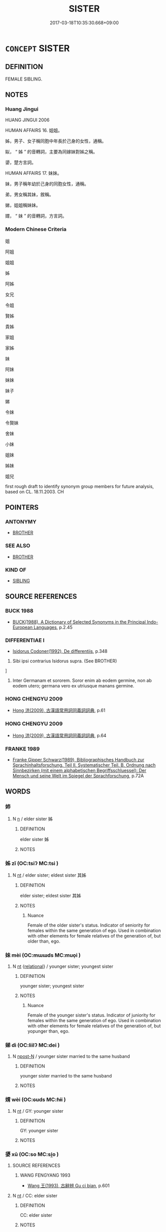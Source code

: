# -*- mode: mandoku-tls-view -*-
#+TITLE: SISTER
#+DATE: 2017-03-18T10:35:30.668+09:00        
#+STARTUP: content
* =CONCEPT= SISTER
:PROPERTIES:
:CUSTOM_ID: uuid-9e1b6f7f-1dac-4e87-b6f0-6b8a472fa023
:SYNONYM+:  SIBLING
:SYNONYM+:  INFORMAL SIS
:SYNONYM+:  SIB
:TR_ZH: 姐妹
:END:
** DEFINITION

FEMALE SIBLING.

** NOTES

*** Huang Jingui
HUANG JINGUI 2006

HUMAN AFFAIRS 16. 姐姐。

姊，男子、女子稱同胞中年長於己身的女性，通稱。

姒， “ 姊 ” 的音轉詞，主要為同嫁妹對姊之稱。

嬃，楚方言詞。

HUMAN AFFAIRS 17. 妹妹。

妹，男子稱年幼於己身的同胞女性，通稱。

弟，男女稱其妹，敘稱。

娣，姐姐稱妹妹。

媦， “ 妹 ” 的音轉詞，方言詞。

*** Modern Chinese Criteria
姐

阿姐

姐姐

姊

阿姊

女兄

令姐

賢姊

貴姊

家姐

家姊

妹

阿妹

妹妹

妹子

娣

令妹

令賢妹

舍妹

小妹

姐妹

姊妹

姐兒

first rough draft to identify synonym group members for future analysis, based on CL. 18.11.2003. CH

** POINTERS
*** ANTONYMY
 - [[tls:concept:BROTHER][BROTHER]]

*** SEE ALSO
 - [[tls:concept:BROTHER][BROTHER]]

*** KIND OF
 - [[tls:concept:SIBLING][SIBLING]]

** SOURCE REFERENCES
*** BUCK 1988
 - [[cite:BUCK-1988][BUCK(1988), A Dictionary of Selected Synonyms in the Principal Indo-European Languages]], p.2.45

*** DIFFERENTIAE I
 - [[cite:DIFFERENTIAE-I][Isidorus Codoner(1992), De differentiis]], p.348


273. Sibi ipsi contrarius Isidorus supra. (See BROTHER)

]

273. Inter Germanam et sororem. Soror enim ab eodem germine, non ab eodem utero; germana vero ex utriusque manans germine.

*** HONG CHENGYU 2009
 - [[cite:HONG-CHENGYU-2009][Hong 洪(2009), 古漢語常用詞同義詞詞典]], p.61

*** HONG CHENGYU 2009
 - [[cite:HONG-CHENGYU-2009][Hong 洪(2009), 古漢語常用詞同義詞詞典]], p.64

*** FRANKE 1989
 - [[cite:FRANKE-1989][Franke Gipper Schwarz(1989), Bibliographisches Handbuch zur Sprachinhaltsforschung. Teil II. Systematischer Teil. B. Ordnung nach Sinnbezirken (mit einem alphabetischen Begriffsschluessel): Der Mensch und seine Welt im Spiegel der Sprachforschung]], p.72A

** WORDS
   :PROPERTIES:
   :VISIBILITY: children
   :END:
*** 姉 
:PROPERTIES:
:CUSTOM_ID: uuid-7d112a94-1742-45c7-87dd-a08b981474d3
:Char+: 姉(38,5/8) 
:END: 
**** N [[tls:syn-func::#uuid-8717712d-14a4-4ae2-be7a-6e18e61d929b][n]] / elder sister 姊
:PROPERTIES:
:CUSTOM_ID: uuid-074e4b6c-e4b7-4c81-b6de-487d1088e780
:WARRING-STATES-CURRENCY: 2
:END:
****** DEFINITION

elder sister 姊

****** NOTES

*** 姊 zǐ (OC:tsiʔ MC:tsi )
:PROPERTIES:
:CUSTOM_ID: uuid-e9328b81-8fbe-423c-a056-3841938a81f7
:Char+: 姊(38,5/8) 
:GY_IDS+: uuid-639be89e-6a76-4318-ad95-3ccd5c27fe42
:PY+: zǐ     
:OC+: tsiʔ     
:MC+: tsi     
:END: 
**** N [[tls:syn-func::#uuid-3473071e-1407-4804-a185-2db288ee8726][nt]] / elder sister; eldest sister 其姊
:PROPERTIES:
:CUSTOM_ID: uuid-11043d5e-fe96-4468-b5fa-697a9888d720
:WARRING-STATES-CURRENCY: 4
:END:
****** DEFINITION

elder sister; eldest sister 其姊

****** NOTES

******* Nuance
Female of the older sister's status. Indicator of seniority for females within the same generation of ego. Used in combination with other elements for female relatives of the generation of, but older than, ego.

*** 妹 mèi (OC:mɯɯds MC:muo̝i )
:PROPERTIES:
:CUSTOM_ID: uuid-594ace46-86f6-4bab-8e6f-f91227420f56
:Char+: 妹(38,5/8) 
:GY_IDS+: uuid-90407c0b-d2e4-4e88-8f06-789af3b53147
:PY+: mèi     
:OC+: mɯɯds     
:MC+: muo̝i     
:END: 
**** N [[tls:syn-func::#uuid-3473071e-1407-4804-a185-2db288ee8726][nt]] {[[tls:sem-feat::#uuid-7579a42d-5694-455f-917c-626d5918a255][relational]]} / younger sister; youngest sister
:PROPERTIES:
:CUSTOM_ID: uuid-cfe46b81-72bb-4964-9574-2c53ab3fd634
:END:
****** DEFINITION

younger sister; youngest sister

****** NOTES

******* Nuance
Female of the younger sister's status. Indicator of juniority for females within the same generation of ego. Used in combination with other elements for female relatives of the generation of, but yopunger than, ego.

*** 娣 dì (OC:liilʔ MC:dei )
:PROPERTIES:
:CUSTOM_ID: uuid-12c0fba8-7e1a-4fe8-a4a8-9b4e11a9b034
:Char+: 娣(38,7/10) 
:GY_IDS+: uuid-3e99a4f4-e0ef-46d7-82c1-70ad72442e68
:PY+: dì     
:OC+: liilʔ     
:MC+: dei     
:END: 
**** N [[tls:syn-func::#uuid-9fda0181-1777-4402-a30f-1a136ab5fde1][npost-N]] / younger sister married to the same husband
:PROPERTIES:
:CUSTOM_ID: uuid-379c1986-b6ab-4813-bddb-6f40d86e2d21
:END:
****** DEFINITION

younger sister married to the same husband

****** NOTES

*** 媦 wèi (OC:ɢuds MC:ɦɨi )
:PROPERTIES:
:CUSTOM_ID: uuid-8637e555-1de2-43a3-b4c5-7ac1539f0ff4
:Char+: 媦(38,9/12) 
:GY_IDS+: uuid-6d08a620-3257-4ee1-812c-ed5ddae13adb
:PY+: wèi     
:OC+: ɢuds     
:MC+: ɦɨi     
:END: 
**** N [[tls:syn-func::#uuid-3473071e-1407-4804-a185-2db288ee8726][nt]] / GY: younger sister
:PROPERTIES:
:CUSTOM_ID: uuid-529e6b0c-2146-4274-a803-6fb6d3b1b36d
:WARRING-STATES-CURRENCY: 2
:END:
****** DEFINITION

GY: younger sister

****** NOTES

*** 嬃 xū (OC:so MC:si̯o )
:PROPERTIES:
:CUSTOM_ID: uuid-0b125f46-67c3-4195-ae82-211f1b65a8f0
:Char+: 嬃(38,12/15) 
:GY_IDS+: uuid-18e26868-06c8-4eff-bc7b-a55c6c621081
:PY+: xū     
:OC+: so     
:MC+: si̯o     
:END: 
**** SOURCE REFERENCES
***** WANG FENGYANG 1993
 - [[cite:WANG-FENGYANG-1993][Wang 王(1993), 古辭辨 Gu ci bian]], p.601

**** N [[tls:syn-func::#uuid-3473071e-1407-4804-a185-2db288ee8726][nt]] / CC: elder sister
:PROPERTIES:
:CUSTOM_ID: uuid-8e73f2d9-4423-47b5-92a0-69757eb47571
:WARRING-STATES-CURRENCY: 3
:END:
****** DEFINITION

CC: elder sister

****** NOTES

*** 姊妹 zǐmèi (OC:tsiʔ mɯɯds MC:tsi muo̝i )
:PROPERTIES:
:CUSTOM_ID: uuid-68271b84-6651-4a51-92da-1a3cf4b29cb4
:Char+: 姊(38,5/8) 妹(38,5/8) 
:GY_IDS+: uuid-639be89e-6a76-4318-ad95-3ccd5c27fe42 uuid-90407c0b-d2e4-4e88-8f06-789af3b53147
:PY+: zǐ mèi    
:OC+: tsiʔ mɯɯds    
:MC+: tsi muo̝i    
:END: 
**** N [[tls:syn-func::#uuid-0c513944-f90e-42df-a8ad-65300f05c945][NP/post-N/]] / one's sister
:PROPERTIES:
:CUSTOM_ID: uuid-3c7a23fe-2fe7-4d40-b0bf-bb57174d83d1
:WARRING-STATES-CURRENCY: 3
:END:
****** DEFINITION

one's sister

****** NOTES

**** N [[tls:syn-func::#uuid-0c513944-f90e-42df-a8ad-65300f05c945][NP/post-N/]] {[[tls:sem-feat::#uuid-5fae11b4-4f4e-441e-8dc7-4ddd74b68c2e][plural]]} / one's sisters
:PROPERTIES:
:CUSTOM_ID: uuid-f47922ed-68c7-4dd3-9e48-1f2f7f78c505
:END:
****** DEFINITION

one's sisters

****** NOTES

*** 妹娣 mèidì (OC:mɯɯds liilʔ MC:muo̝i dei )
:PROPERTIES:
:CUSTOM_ID: uuid-f8a6ebf3-31dc-4d8b-becc-4dd72fc5a5be
:Char+: 妹(38,5/8) 娣(38,7/10) 
:GY_IDS+: uuid-90407c0b-d2e4-4e88-8f06-789af3b53147 uuid-3e99a4f4-e0ef-46d7-82c1-70ad72442e68
:PY+: mèi dì    
:OC+: mɯɯds liilʔ    
:MC+: muo̝i dei    
:END: 
**** N [[tls:syn-func::#uuid-a8e89bab-49e1-4426-b230-0ec7887fd8b4][NP]] {[[tls:sem-feat::#uuid-5fae11b4-4f4e-441e-8dc7-4ddd74b68c2e][plural]]} / sisters
:PROPERTIES:
:CUSTOM_ID: uuid-8f36608d-a2fb-459a-9fed-4e2967dd7131
:END:
****** DEFINITION

sisters

****** NOTES

*** 阿妹 āmèi (OC:qlaal mɯɯds MC:ʔɑ muo̝i )
:PROPERTIES:
:CUSTOM_ID: uuid-7fe2d384-084c-4dd3-bcc3-0cbe78e45d56
:Char+: 阿(170,5/8) 妹(38,5/8) 
:GY_IDS+: uuid-762e3a6a-fc87-4da9-8563-ebe3159e36ad uuid-90407c0b-d2e4-4e88-8f06-789af3b53147
:PY+: ā mèi    
:OC+: qlaal mɯɯds    
:MC+: ʔɑ muo̝i    
:END: 
**** N [[tls:syn-func::#uuid-e2ece349-6f09-49f0-be4e-7b7c66094e6f][NP(post-N)]] / the younger sister
:PROPERTIES:
:CUSTOM_ID: uuid-8deb020f-07b8-4140-909f-0a6ebfb97c2b
:END:
****** DEFINITION

the younger sister

****** NOTES

** BIBLIOGRAPHY
bibliography:../core/tlsbib.bib
